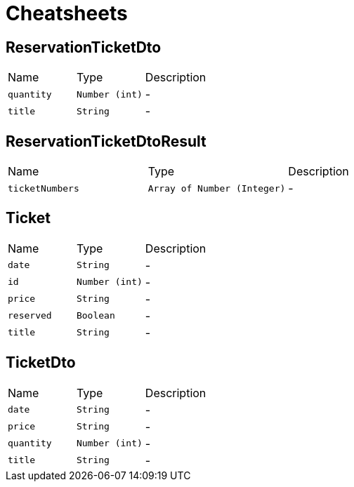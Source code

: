 = Cheatsheets

[[ReservationTicketDto]]
== ReservationTicketDto


[cols=">25%,^25%,50%"]
[frame="topbot"]
|===
^|Name | Type ^| Description
|[[quantity]]`quantity`|`Number (int)`|-
|[[title]]`title`|`String`|-
|===

[[ReservationTicketDtoResult]]
== ReservationTicketDtoResult


[cols=">25%,^25%,50%"]
[frame="topbot"]
|===
^|Name | Type ^| Description
|[[ticketNumbers]]`ticketNumbers`|`Array of Number (Integer)`|-
|===

[[Ticket]]
== Ticket


[cols=">25%,^25%,50%"]
[frame="topbot"]
|===
^|Name | Type ^| Description
|[[date]]`date`|`String`|-
|[[id]]`id`|`Number (int)`|-
|[[price]]`price`|`String`|-
|[[reserved]]`reserved`|`Boolean`|-
|[[title]]`title`|`String`|-
|===

[[TicketDto]]
== TicketDto


[cols=">25%,^25%,50%"]
[frame="topbot"]
|===
^|Name | Type ^| Description
|[[date]]`date`|`String`|-
|[[price]]`price`|`String`|-
|[[quantity]]`quantity`|`Number (int)`|-
|[[title]]`title`|`String`|-
|===

